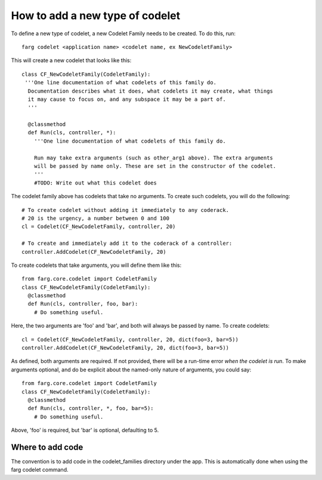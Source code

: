 How to add a new type of codelet
==================================

To define a new type of codelet, a new Codelet Family needs to be created.  To do this, run::

  farg codelet <application name> <codelet name, ex NewCodeletFamily>

This will create a new codelet that looks like this::
  
  class CF_NewCodeletFamily(CodeletFamily):
   '''One line documentation of what codelets of this family do.
    Documentation describes what it does, what codelets it may create, what things
    it may cause to focus on, and any subspace it may be a part of.
    '''

    @classmethod
    def Run(cls, controller, *):
      '''One line documentation of what codelets of this family do.

      Run may take extra arguments (such as other_arg1 above). The extra arguments
      will be passed by name only. These are set in the constructor of the codelet.
      '''
      #TODO: Write out what this codelet does
      
The codelet family above has codelets that take no arguments. To create such
codelets, you will do the following::

  # To create codelet without adding it immediately to any coderack.
  # 20 is the urgency, a number between 0 and 100
  cl = Codelet(CF_NewCodeletFamily, controller, 20)

  # To create and immediately add it to the coderack of a controller:
  controller.AddCodelet(CF_NewCodeletFamily, 20)

To create codelets that take arguments, you will define them like this::

  from farg.core.codelet import CodeletFamily
  class CF_NewCodeletFamily(CodeletFamily):
    @classmethod
    def Run(cls, controller, foo, bar):
      # Do something useful.

Here, the two arguments are 'foo' and 'bar', and both will always be passed by
name. To create codelets::

  cl = Codelet(CF_NewCodeletFamily, controller, 20, dict(foo=3, bar=5))
  controller.AddCodelet(CF_NewCodeletFamily, 20, dict(foo=3, bar=5))

As defined, both arguments are required. If not provided, there will be a run-time
error *when the codelet is run*. To make arguments optional, and do be explicit
about the named-only nature of arguments, you could say::
  
  from farg.core.codelet import CodeletFamily
  class CF_NewCodeletFamily(CodeletFamily):
    @classmethod
    def Run(cls, controller, *, foo, bar=5):
      # Do something useful.
  
Above, 'foo' is required, but 'bar' is optional, defaulting to 5. 

Where to add code
-------------------

The convention is to add code in the codelet_families directory under the app.  This is automatically done when using the farg codelet command.
